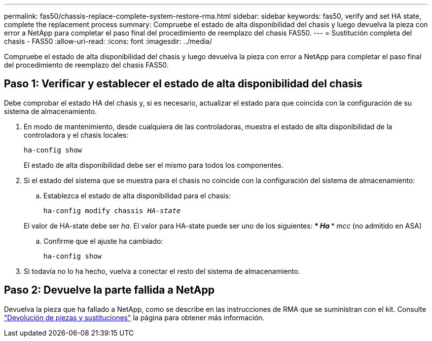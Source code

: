 ---
permalink: fas50/chassis-replace-complete-system-restore-rma.html 
sidebar: sidebar 
keywords: fas50, verify and set HA state, complete the replacement process 
summary: Compruebe el estado de alta disponibilidad del chasis y luego devuelva la pieza con error a NetApp para completar el paso final del procedimiento de reemplazo del chasis FAS50. 
---
= Sustitución completa del chasis - FAS50
:allow-uri-read: 
:icons: font
:imagesdir: ../media/


[role="lead"]
Compruebe el estado de alta disponibilidad del chasis y luego devuelva la pieza con error a NetApp para completar el paso final del procedimiento de reemplazo del chasis FAS50.



== Paso 1: Verificar y establecer el estado de alta disponibilidad del chasis

Debe comprobar el estado HA del chasis y, si es necesario, actualizar el estado para que coincida con la configuración de su sistema de almacenamiento.

. En modo de mantenimiento, desde cualquiera de las controladoras, muestra el estado de alta disponibilidad de la controladora y el chasis locales:
+
`ha-config show`

+
El estado de alta disponibilidad debe ser el mismo para todos los componentes.

. Si el estado del sistema que se muestra para el chasis no coincide con la configuración del sistema de almacenamiento:
+
.. Establezca el estado de alta disponibilidad para el chasis:
+
`ha-config modify chassis _HA-state_`

+
El valor de HA-state debe ser _ha_. El valor para HA-state puede ser uno de los siguientes: *** _Ha_ *** _mcc_ (no admitido en ASA)

.. Confirme que el ajuste ha cambiado:
+
`ha-config show`



. Si todavía no lo ha hecho, vuelva a conectar el resto del sistema de almacenamiento.




== Paso 2: Devuelve la parte fallida a NetApp

Devuelva la pieza que ha fallado a NetApp, como se describe en las instrucciones de RMA que se suministran con el kit. Consulte https://mysupport.netapp.com/site/info/rma["Devolución de piezas y sustituciones"] la página para obtener más información.
